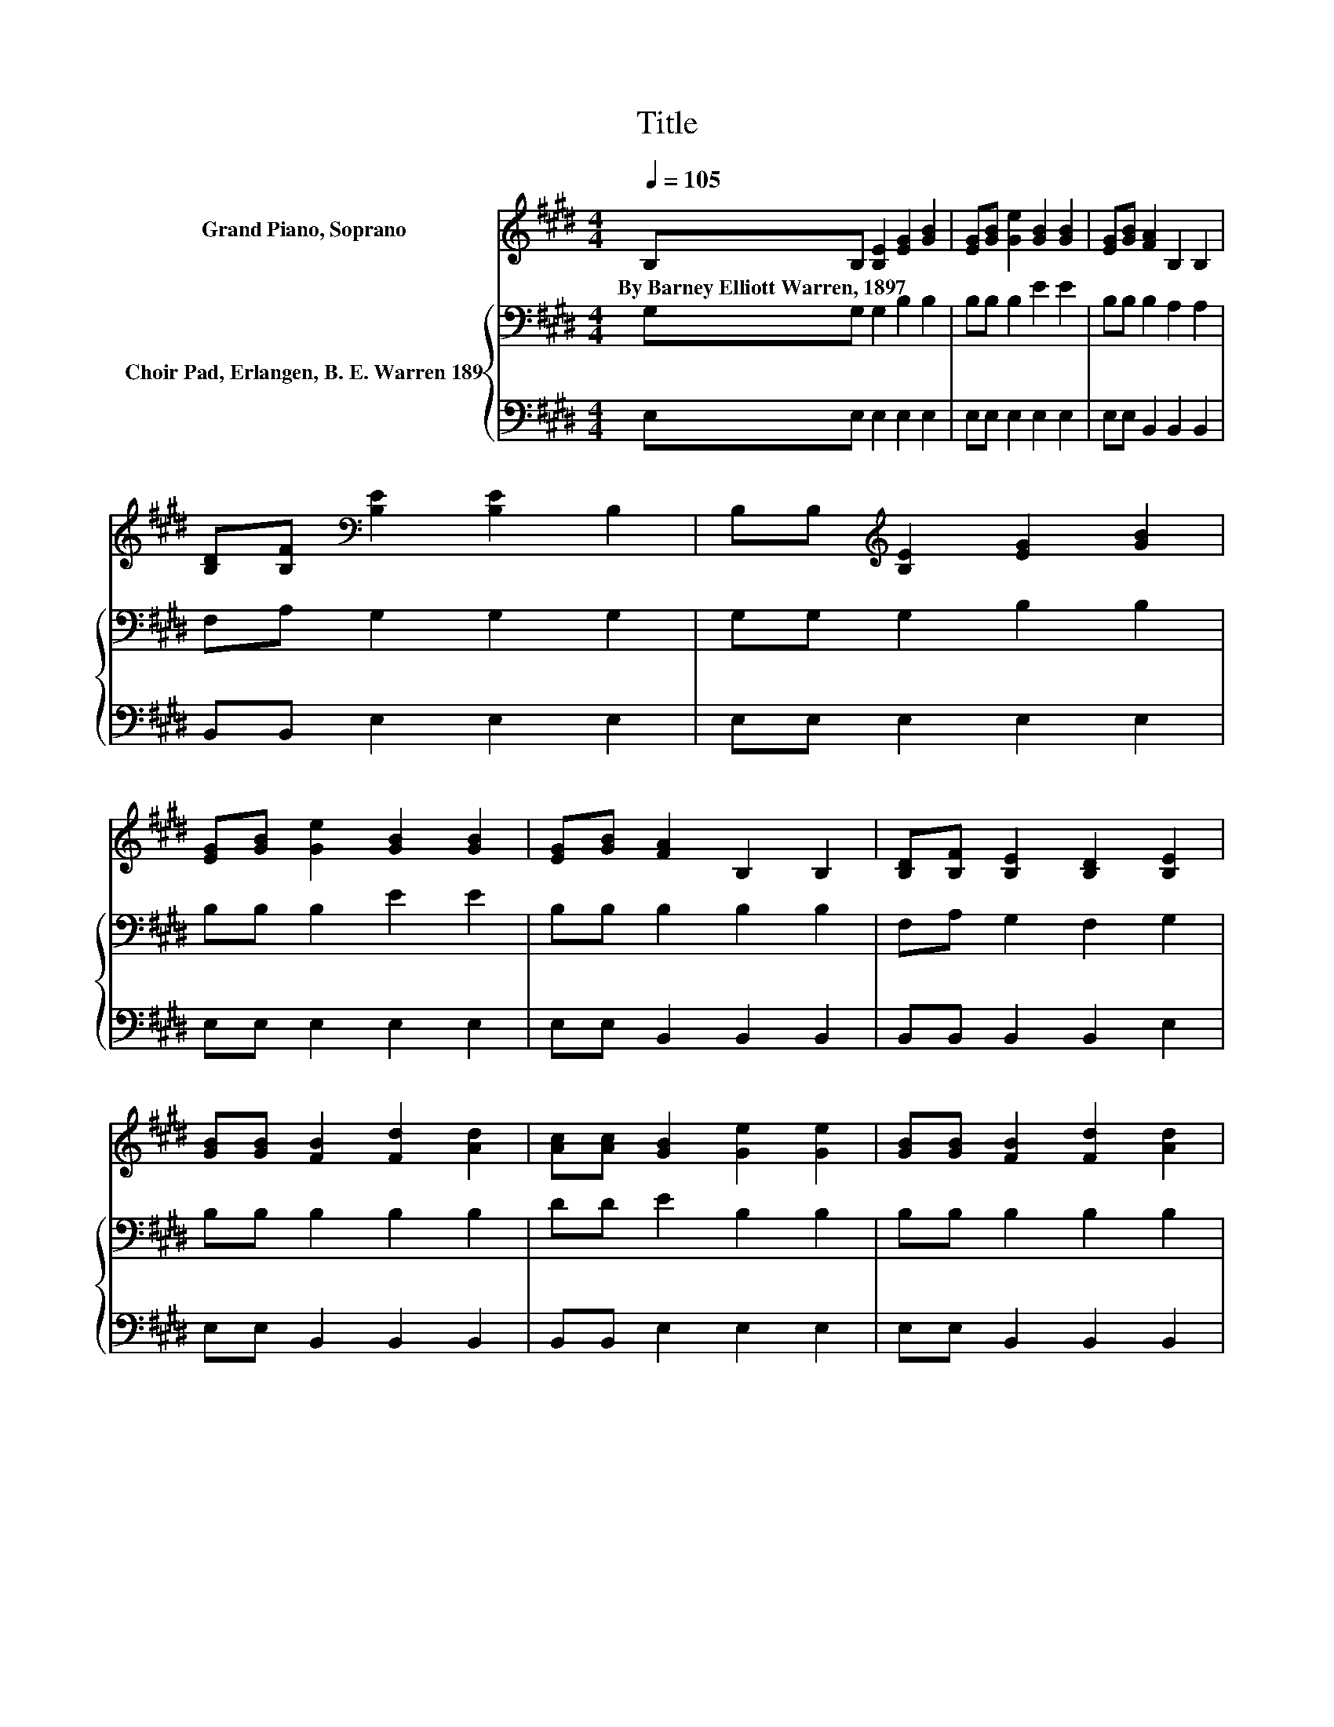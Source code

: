 X:1
T:Title
%%score 1 { 2 | 3 }
L:1/8
Q:1/4=105
M:4/4
K:E
V:1 treble nm="Grand Piano, Soprano"
V:2 bass nm="Choir Pad, Erlangen, B. E. Warren 189"
V:3 bass 
V:1
 B,B, [B,E]2 [EG]2 [GB]2 | [EG][GB] [Ge]2 [GB]2 [GB]2 | [EG][GB] [FA]2 B,2 B,2 | %3
w: By~Barney~Elliott~Warren,~1897 * * * *|||
 [B,D][B,F][K:bass] [B,E]2 [B,E]2 B,2 | B,B,[K:treble] [B,E]2 [EG]2 [GB]2 | %5
w: ||
 [EG][GB] [Ge]2 [GB]2 [GB]2 | [EG][GB] [FA]2 B,2 B,2 | [B,D][B,F] [B,E]2 [B,D]2 [B,E]2 | %8
w: |||
 [GB][GB] [FB]2 [Fd]2 [Ad]2 | [Ac][Ac] [GB]2 [Ge]2 [Ge]2 | [GB][GB] [FB]2 [Fd]2 [Ad]2 | %11
w: |||
 [Ac][Ac] [GB]2 [Ge]2 [Ge]2 | B,B, [B,E]2 [EG]2 [GB]2 | [EG][GB] [Ge]2 [GB]2 [GB]2 | %14
w: |||
 [EG][GB] [FA]2 B,2 B,2 | [B,D][B,F] [B,E]2 [B,D]2 [B,E]2- | [B,E]6 z2 |] %17
w: |||
V:2
 G,G, G,2 B,2 B,2 | B,B, B,2 E2 E2 | B,B, B,2 A,2 A,2 | F,A, G,2 G,2 G,2 | G,G, G,2 B,2 B,2 | %5
 B,B, B,2 E2 E2 | B,B, B,2 B,2 B,2 | F,A, G,2 F,2 G,2 | B,B, B,2 B,2 B,2 | DD E2 B,2 B,2 | %10
 B,B, B,2 B,2 B,2 | DD E2 B,2 B,2 | G,G, G,2 B,2 B,2 | B,B, B,2 E2 E2 | B,B, B,2 B,2 B,2 | %15
 F,A, G,2 F,2 G,2- | G,6 z2 |] %17
V:3
 E,E, E,2 E,2 E,2 | E,E, E,2 E,2 E,2 | E,E, B,,2 B,,2 B,,2 | B,,B,, E,2 E,2 E,2 | %4
 E,E, E,2 E,2 E,2 | E,E, E,2 E,2 E,2 | E,E, B,,2 B,,2 B,,2 | B,,B,, B,,2 B,,2 E,2 | %8
 E,E, B,,2 B,,2 B,,2 | B,,B,, E,2 E,2 E,2 | E,E, B,,2 B,,2 B,,2 | B,,B,, E,2 E,2 E,2 | %12
 E,E, E,2 E,2 E,2 | E,E, E,2 E,2 E,2 | E,E, B,,2 B,,2 B,,2 | B,,B,, B,,2 B,,2 E,2- | E,6 z2 |] %17

